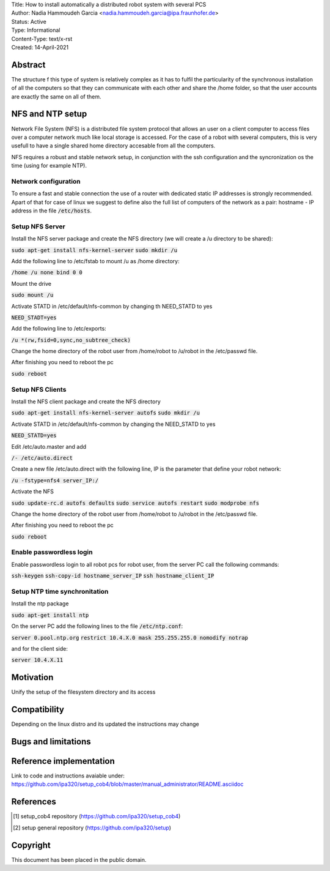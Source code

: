 | Title: How to install automatically a distributed robot system with several PCS
| Author: Nadia Hammoudeh Garcia <nadia.hammoudeh.garcia@ipa.fraunhofer.de>
| Status: Active
| Type: Informational
| Content-Type: text/x-rst
| Created: 14-April-2021

Abstract
========

The structure f this type of system is relatively complex as it has to fulfil the particularity of the synchronous installation of all the computers so that they can communicate with each other and share the /home folder, so that the user accounts are exactly the same on all of them.


NFS and NTP setup
=================

Network File System (NFS) is a distributed file system protocol that allows an user on a client computer to access files over a computer network much like local storage is accessed. For the case of a robot with several computers, this is very usefull to have a single shared home directory accesable from all the computers.

NFS requires a robust and stable network setup, in conjunction with the ssh configuration and the syncronization os the time (using for example NTP).

Network configuration
---------------------

To ensure a fast and stable connection the use of a router with dedicated static IP addresses is strongly recommended. Apart of that for case of linux we suggest to define also the full list of computers of the network as a pair: hostname - IP address in the file :code:`/etc/hosts`.



Setup NFS Server
----------------


Install the NFS server package and create the NFS directory (we will create a /u directory to be shared):

:code:`sudo apt-get install nfs-kernel-server`
:code:`sudo mkdir /u`

Add the following line to /etc/fstab to mount /u as /home directory:

:code:`/home /u none bind 0 0`

Mount the drive

:code:`sudo mount /u`

Activate STATD in /etc/default/nfs-common by changing th NEED_STATD to yes

:code:`NEED_STADT=yes`

Add the following line to /etc/exports:

:code:`/u *(rw,fsid=0,sync,no_subtree_check)`

Change the home directory of the robot user from /home/robot to /u/robot in the /etc/passwd file.

After finishing you need to reboot the pc

:code:`sudo reboot`


Setup NFS Clients
-----------------

Install the NFS client package and create the NFS directory

:code:`sudo apt-get install nfs-kernel-server autofs`
:code:`sudo mkdir /u`

Activate STATD in /etc/default/nfs-common by changing the NEED_STATD to yes

:code:`NEED_STATD=yes`

Edit /etc/auto.master and add

:code:`/-  /etc/auto.direct`

Create a new file /etc/auto.direct with the following line, IP is the parameter that define your robot network:

:code:`/u  -fstype=nfs4    server_IP:/`

Activate the NFS

:code:`sudo update-rc.d autofs defaults`
:code:`sudo service autofs restart`
:code:`sudo modprobe nfs`

Change the home directory of the robot user from /home/robot to /u/robot in the /etc/passwd file.

After finishing you need to reboot the pc

:code:`sudo reboot`



Enable passwordless login
-------------------------

Enable passwordless login to all robot pcs for robot user, from the server PC call the following commands:

:code:`ssh-keygen`
:code:`ssh-copy-id hostname_server_IP`
:code:`ssh hostname_client_IP`



Setup NTP time synchronitation
------------------------------

Install the ntp package

:code:`sudo apt-get install ntp`

On the server PC add the following lines to the file :code:`/etc/ntp.conf`:

:code:`server 0.pool.ntp.org`
:code:`restrict 10.4.X.0 mask 255.255.255.0 nomodify notrap`

and for the client side:


:code:`server 10.4.X.11`


Motivation
==========

Unify the setup of the filesystem directory and its access


Compatibility
=======================

Depending on the linux distro and its updated the instructions may change


Bugs and limitations
====================



Reference implementation
========================

Link to code and instructions avaiable under: https://github.com/ipa320/setup_cob4/blob/master/manual_administrator/README.asciidoc


References
==========

.. [#fhs] setup_cob4 repository
   (https://github.com/ipa320/setup_cob4)

.. [#fhs] setup general repository
   (https://github.com/ipa320/setup)
   
Copyright
=========

This document has been placed in the public domain.

..
   Local Variables:
   mode: indented-text
   indent-tabs-mode: nil
   sentence-end-double-space: t
   fill-column: 70
   coding: utf-8
   End:

